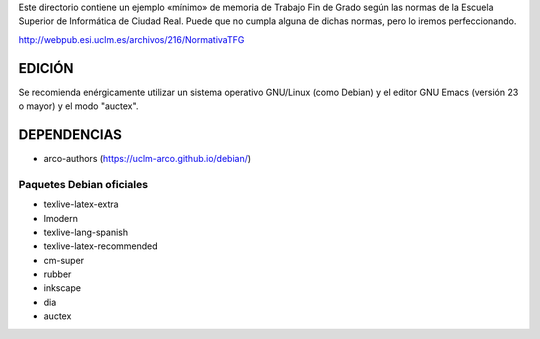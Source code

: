 Este directorio contiene un ejemplo «mínimo» de memoria de Trabajo Fin
de Grado según las normas de la Escuela Superior de Informática de
Ciudad Real. Puede que no cumpla alguna de dichas normas, pero lo
iremos perfeccionando.

http://webpub.esi.uclm.es/archivos/216/NormativaTFG

EDICIÓN
=======
Se recomienda enérgicamente utilizar un sistema operativo GNU/Linux (como
Debian) y el editor GNU Emacs (versión 23 o mayor) y el modo "auctex".


DEPENDENCIAS
============
- arco-authors (https://uclm-arco.github.io/debian/)

Paquetes Debian oficiales
-------------------------
- texlive-latex-extra
- lmodern
- texlive-lang-spanish
- texlive-latex-recommended
- cm-super
- rubber
- inkscape
- dia
- auctex
